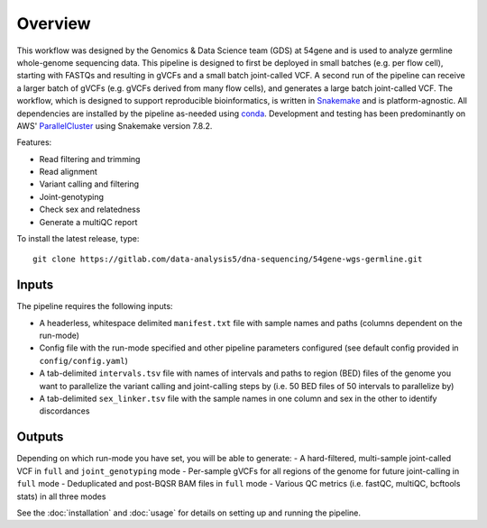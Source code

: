 Overview
===============

This workflow was designed by the Genomics & Data Science team (GDS) at 54gene and is used to analyze germline whole-genome sequencing data.  This pipeline is designed to first be deployed in small batches (e.g. per flow cell), starting with FASTQs and resulting in gVCFs and a small batch joint-called VCF.  A second run of the pipeline can receive a larger batch of gVCFs (e.g. gVCFs derived from many flow cells), and generates a large batch joint-called VCF.  The workflow, which is designed to support reproducible bioinformatics, is written in `Snakemake <https://snakemake.readthedocs.io/en/stable/>`_ and is platform-agnostic.  All dependencies are installed by the pipeline as-needed using `conda <https://docs.conda.io/en/latest/>`_.  Development and testing has been predominantly on AWS' `ParallelCluster <https://aws.amazon.com/hpc/parallelcluster/>`_ using Snakemake version 7.8.2.

Features:

- Read filtering and trimming
- Read alignment
- Variant calling and filtering
- Joint-genotyping
- Check sex and relatedness
- Generate a multiQC report

To install the latest release, type::

    git clone https://gitlab.com/data-analysis5/dna-sequencing/54gene-wgs-germline.git

Inputs
------

The pipeline requires the following inputs:

- A headerless, whitespace delimited ``manifest.txt`` file with sample names and paths (columns dependent on the run-mode)
- Config file with the run-mode specified and other pipeline parameters configured (see default config provided in ``config/config.yaml``)
- A tab-delimited ``intervals.tsv`` file with names of intervals and paths to region (BED) files of the genome you want to parallelize the variant calling and joint-calling steps by (i.e. 50 BED files of 50 intervals to parallelize by)
- A tab-delimited ``sex_linker.tsv`` file with the sample names in one column and sex in the other to identify discordances

Outputs
-------

Depending on which run-mode you have set, you will be able to generate:
- A hard-filtered, multi-sample joint-called VCF in ``full`` and ``joint_genotyping`` mode
- Per-sample gVCFs for all regions of the genome for future joint-calling in ``full`` mode
- Deduplicated and post-BQSR BAM files in ``full`` mode
- Various QC metrics (i.e. fastQC, multiQC, bcftools stats) in all three modes


See the :doc:`installation` and :doc:`usage` for details on setting up and running the pipeline.
